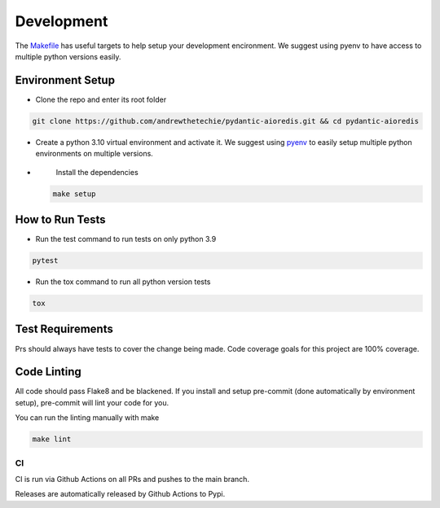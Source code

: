 Development
===========

The `Makefile <./makefile>`_ has useful targets to help setup your
development encironment. We suggest using pyenv to have access to
multiple python versions easily.

Environment Setup
^^^^^^^^^^^^^^^^^


*
  Clone the repo and enter its root folder

.. code-block::

  git clone https://github.com/andrewthetechie/pydantic-aioredis.git && cd pydantic-aioredis

*
  Create a python 3.10 virtual environment and activate it. We suggest
  using `pyenv <https://github.com/pyenv/pyenv>`_ to easily setup
  multiple python environments on multiple versions.

*
  Install the dependencies

 .. code-block::

   make setup

How to Run Tests
^^^^^^^^^^^^^^^^


*
  Run the test command to run tests on only python 3.9

.. code-block::

   pytest

*
  Run the tox command to run all python version tests

.. code-block::

   tox

Test Requirements
^^^^^^^^^^^^^^^^^

Prs should always have tests to cover the change being made. Code
coverage goals for this project are 100% coverage.

Code Linting
^^^^^^^^^^^^

All code should pass Flake8 and be blackened. If you install and setup
pre-commit (done automatically by environment setup), pre-commit will
lint your code for you.

You can run the linting manually with make

.. code-block::

   make lint

CI
--

CI is run via Github Actions on all PRs and pushes to the main branch.

Releases are automatically released by Github Actions to Pypi.
